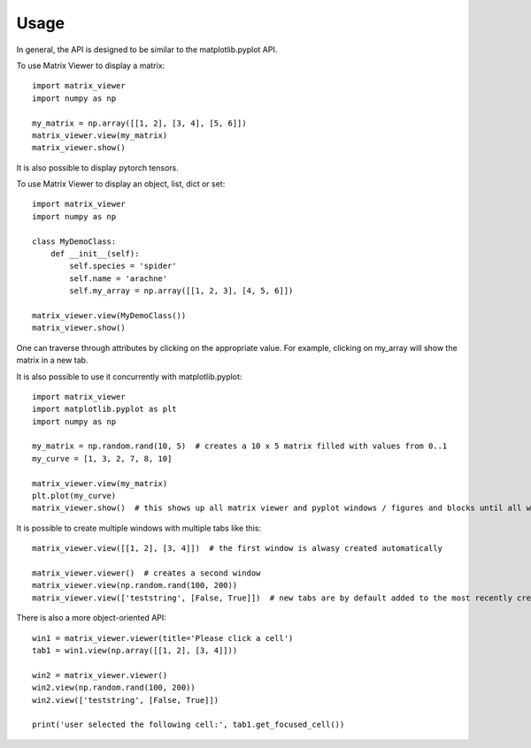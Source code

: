 =====
Usage
=====

In general, the API is designed to be similar to the matplotlib.pyplot API.

To use Matrix Viewer to display a matrix::

    import matrix_viewer
    import numpy as np

    my_matrix = np.array([[1, 2], [3, 4], [5, 6]])
    matrix_viewer.view(my_matrix)
    matrix_viewer.show()

.. image:: _static/matrix_screenshot.png

It is also possible to display pytorch tensors.

To use Matrix Viewer to display an object, list, dict or set::

    import matrix_viewer
    import numpy as np

    class MyDemoClass:
        def __init__(self):
            self.species = 'spider'
            self.name = 'arachne'
            self.my_array = np.array([[1, 2, 3], [4, 5, 6]])

    matrix_viewer.view(MyDemoClass())
    matrix_viewer.show()

.. image:: _static/struct_screenshot.png

One can traverse through attributes by clicking on the appropriate value. For example, clicking on my_array will show the matrix in a new tab.

It is also possible to use it concurrently with matplotlib.pyplot::

    import matrix_viewer
    import matplotlib.pyplot as plt
    import numpy as np

    my_matrix = np.random.rand(10, 5)  # creates a 10 x 5 matrix filled with values from 0..1
    my_curve = [1, 3, 2, 7, 8, 10]

    matrix_viewer.view(my_matrix)
    plt.plot(my_curve)
    matrix_viewer.show()  # this shows up all matrix viewer and pyplot windows / figures and blocks until all windows are closed.

It is possible to create multiple windows with multiple tabs like this::

    matrix_viewer.view([[1, 2], [3, 4]])  # the first window is alwasy created automatically

    matrix_viewer.viewer()  # creates a second window
    matrix_viewer.view(np.random.rand(100, 200))
    matrix_viewer.view(['teststring', [False, True]])  # new tabs are by default added to the most recently created window

There is also a more object-oriented API::

    win1 = matrix_viewer.viewer(title='Please click a cell')
    tab1 = win1.view(np.array([[1, 2], [3, 4]]))

    win2 = matrix_viewer.viewer()
    win2.view(np.random.rand(100, 200))
    win2.view(['teststring', [False, True]])

    print('user selected the following cell:', tab1.get_focused_cell())